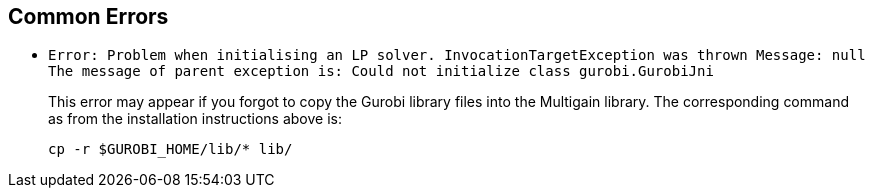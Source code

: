 == Common Errors

* {empty}
+
----
Error: Problem when initialising an LP solver. InvocationTargetException was thrown Message: null
The message of parent exception is: Could not initialize class gurobi.GurobiJni
----
+
This error may appear if you forgot to copy the Gurobi library files into the Multigain library. The corresponding command
as from the installation instructions above is:
+
[source,shell]
----
cp -r $GUROBI_HOME/lib/* lib/
----





